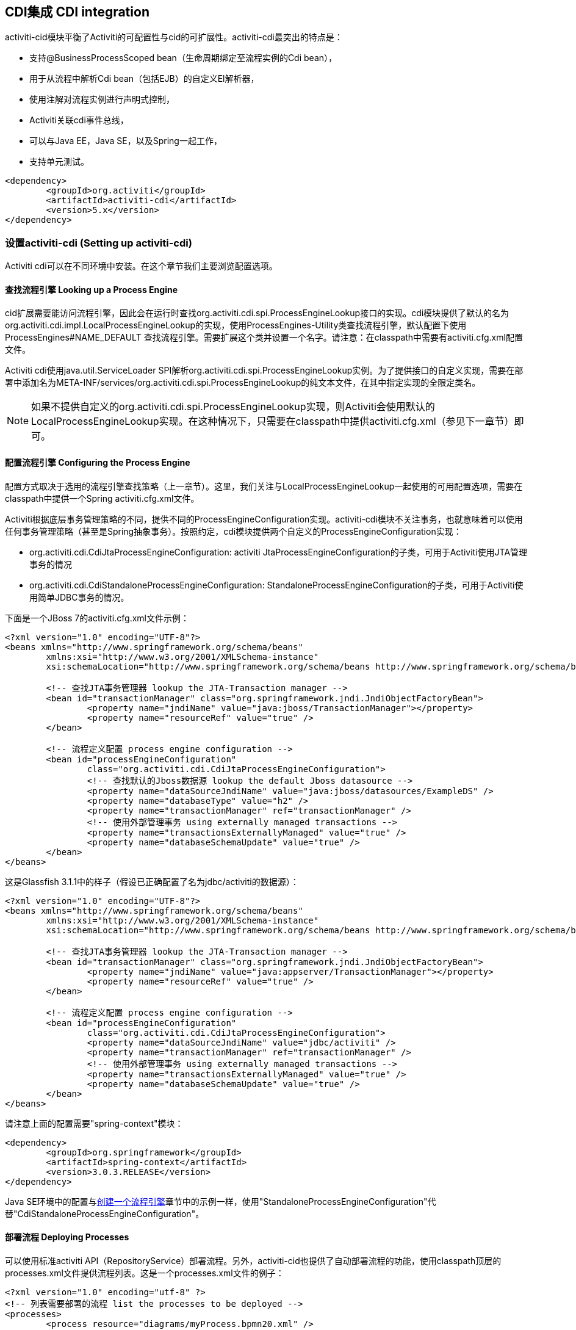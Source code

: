 [[cdiintegration]]

== CDI集成 CDI integration

activiti-cid模块平衡了Activiti的可配置性与cid的可扩展性。activiti-cdi最突出的特点是：
   
* 支持@BusinessProcessScoped bean（生命周期绑定至流程实例的Cdi bean），
* 用于从流程中解析Cdi bean（包括EJB）的自定义El解析器，
* 使用注解对流程实例进行声明式控制，
* Activiti关联cdi事件总线，
* 可以与Java EE，Java SE，以及Spring一起工作，
* 支持单元测试。

[source,xml,linenums]
----
<dependency>
	<groupId>org.activiti</groupId>
	<artifactId>activiti-cdi</artifactId>
	<version>5.x</version>
</dependency>
----

=== 设置activiti-cdi (Setting up activiti-cdi)

Activiti cdi可以在不同环境中安装。在这个章节我们主要浏览配置选项。
    

==== 查找流程引擎 Looking up a Process Engine

cid扩展需要能访问流程引擎，因此会在运行时查找++org.activiti.cdi.spi.ProcessEngineLookup++接口的实现。cdi模块提供了默认的名为++org.activiti.cdi.impl.LocalProcessEngineLookup++的实现，使用++ProcessEngines++-Utility类查找流程引擎，默认配置下使用 +$$ProcessEngines#NAME_DEFAULT$$+ 查找流程引擎。需要扩展这个类并设置一个名字。请注意：在classpath中需要有++activiti.cfg.xml++配置文件。

Activiti cdi使用java.util.ServiceLoader SPI解析++org.activiti.cdi.spi.ProcessEngineLookup++实例。为了提供接口的自定义实现，需要在部署中添加名为++META-INF/services/org.activiti.cdi.spi.ProcessEngineLookup++的纯文本文件，在其中指定实现的全限定类名。

[NOTE]
====
如果不提供自定义的++org.activiti.cdi.spi.ProcessEngineLookup++实现，则Activiti会使用默认的++LocalProcessEngineLookup++实现。在这种情况下，只需要在classpath中提供activiti.cfg.xml（参见下一章节）即可。
====


==== 配置流程引擎 Configuring the Process Engine

配置方式取决于选用的流程引擎查找策略（上一章节）。这里，我们关注与LocalProcessEngineLookup一起使用的可用配置选项，需要在classpath中提供一个Spring activiti.cfg.xml文件。

Activiti根据底层事务管理策略的不同，提供不同的ProcessEngineConfiguration实现。activiti-cdi模块不关注事务，也就意味着可以使用任何事务管理策略（甚至是Spring抽象事务）。按照约定，cdi模块提供两个自定义的ProcessEngineConfiguration实现：
     	
* ++org.activiti.cdi.CdiJtaProcessEngineConfiguration++: activiti JtaProcessEngineConfiguration的子类，可用于Activiti使用JTA管理事务的情况
* ++org.activiti.cdi.CdiStandaloneProcessEngineConfiguration++: StandaloneProcessEngineConfiguration的子类，可用于Activiti使用简单JDBC事务的情况。

下面是一个JBoss 7的activiti.cfg.xml文件示例：
     
[source,xml,linenums]
----
<?xml version="1.0" encoding="UTF-8"?>
<beans xmlns="http://www.springframework.org/schema/beans"
	xmlns:xsi="http://www.w3.org/2001/XMLSchema-instance"
	xsi:schemaLocation="http://www.springframework.org/schema/beans http://www.springframework.org/schema/beans/spring-beans.xsd">

	<!-- 查找JTA事务管理器 lookup the JTA-Transaction manager -->
	<bean id="transactionManager" class="org.springframework.jndi.JndiObjectFactoryBean">
		<property name="jndiName" value="java:jboss/TransactionManager"></property>
		<property name="resourceRef" value="true" />
	</bean>

	<!-- 流程定义配置 process engine configuration -->
	<bean id="processEngineConfiguration"
		class="org.activiti.cdi.CdiJtaProcessEngineConfiguration">
		<!-- 查找默认的Jboss数据源 lookup the default Jboss datasource -->
		<property name="dataSourceJndiName" value="java:jboss/datasources/ExampleDS" />
		<property name="databaseType" value="h2" />
		<property name="transactionManager" ref="transactionManager" />
		<!-- 使用外部管理事务 using externally managed transactions -->
		<property name="transactionsExternallyManaged" value="true" />
		<property name="databaseSchemaUpdate" value="true" />
	</bean>
</beans>
     	
----

这是Glassfish 3.1.1中的样子（假设已正确配置了名为jdbc/activiti的数据源）：

[source,xml,linenums]     	
----
<?xml version="1.0" encoding="UTF-8"?>
<beans xmlns="http://www.springframework.org/schema/beans"
	xmlns:xsi="http://www.w3.org/2001/XMLSchema-instance"
	xsi:schemaLocation="http://www.springframework.org/schema/beans http://www.springframework.org/schema/beans/spring-beans.xsd">

	<!-- 查找JTA事务管理器 lookup the JTA-Transaction manager -->
	<bean id="transactionManager" class="org.springframework.jndi.JndiObjectFactoryBean">
		<property name="jndiName" value="java:appserver/TransactionManager"></property>
		<property name="resourceRef" value="true" />
	</bean>

	<!-- 流程定义配置 process engine configuration -->
	<bean id="processEngineConfiguration"
		class="org.activiti.cdi.CdiJtaProcessEngineConfiguration">
		<property name="dataSourceJndiName" value="jdbc/activiti" />
		<property name="transactionManager" ref="transactionManager" />
		<!-- 使用外部管理事务 using externally managed transactions -->
		<property name="transactionsExternallyManaged" value="true" />
		<property name="databaseSchemaUpdate" value="true" />
	</bean>
</beans>
     	
----

请注意上面的配置需要"spring-context"模块：

[source,xml,linenums]
----
<dependency>
	<groupId>org.springframework</groupId>
	<artifactId>spring-context</artifactId>
	<version>3.0.3.RELEASE</version>
</dependency>
----

Java SE环境中的配置与<<configuration,创建一个流程引擎>>章节中的示例一样，使用"StandaloneProcessEngineConfiguration"代替"CdiStandaloneProcessEngineConfiguration"。
     	
==== 部署流程 Deploying Processes

可以使用标准activiti API（++RepositoryService++）部署流程。另外，activiti-cid也提供了自动部署流程的功能，使用classpath顶层的++processes.xml++文件提供流程列表。这是一个processes.xml文件的例子：

[source,xml,linenums]
----
<?xml version="1.0" encoding="utf-8" ?>
<!-- 列表需要部署的流程 list the processes to be deployed -->
<processes>
	<process resource="diagrams/myProcess.bpmn20.xml" />
	<process resource="diagrams/myOtherProcess.bpmn20.xml" />  
</processes> 
----

     
=== CDI的基于上下文的流程执行 Contextual Process Execution with CDI

本章节我们将介绍Activiti cdi扩展使用的基于上下文的流程执行模型。BPMN业务流程通常是一个长期运行的交互动作，包含用户与系统的任务。在运行时，流程分割为独立工作单元的集合，由用户与/或应用逻辑操作。在activiti-cdi中，流程实例可以关联至一个cdi作用域，这个关联代表了一个工作单元。如果工作单元很复杂这就特别有用，例如若一个用户任务由多个不同表单的复杂顺序组成，并需要在交互过程中保持"非流程作用域（non-process-scoped）"状态。

在默认配置中，流程实例关联至"broadest（广播）"活动作用域，一开始为会话，并在会话上下文未激活时退化为请求。

==== 将一个会话关联至一个流程实例 Associating a Conversation with a Process Instance

当解析@BusinessProcessScoped bean，或注入流程变量时，会依赖一个激活的cdi作用域与一个流程实例的已有关联。Activiti-cdi提供了++org.activiti.cdi.BusinessProcess++ bean用于控制该关联，特别是：

* __startProcessBy(...)__方法，镜像了Activiti ++RuntimeService++服务暴露的对应方法，用于启动并关联一个业务流程，
* ++resumeProcessById(String processInstanceId)++，用于将给定id关联至流程实例，
* ++resumeTaskById(String taskId)++，用于将给定id关联至任务（以及扩展至相关的流程实例）。

当完成了一个工作单元（例如一个用户任务）时，可以调用++completeTask()++方法，解除流程实例与会话/请求的关联。这将通知Activiti当前任务已完成，并使流程实例继续运行。

请注意++BusinessProcess++ bean是一个++@Named++ bean，意味着可以使用表达式语言调用暴露的服务，例如在JSF页面中调用。下面的JSF2代码片段启动了一个新的会话，并将其关联至一个用户任务实例，其id作为请求参数传递（例如++pageName.jsf?taskId=XX++）：

[source,xml,linenums]
----
<f:metadata>
<f:viewParam name="taskId" />
<f:event type="preRenderView" listener="#{businessProcess.startTask(taskId, true)}" />
</f:metadata>
----

==== 声明式控制流程 Declaratively controlling the Process

Activiti可以使用注解，声明式启动流程实例以及完成任务。++@org.activiti.cdi.annotation.StartProcess++注解可以通过"key"或"name"启动一个流程实例。请注意流程实例在注解的方法返回__之后__启动。例如：
		
[source,java,linenums]
----
@StartProcess("authorizeBusinessTripRequest")
public String submitRequest(BusinessTripRequest request) {
	// 进行操作 do some work
	return "success";
}			
----

取决于Activiti的配置，被注解的方法代码以及流程实例的启动将处于同一个事务中。++@org.activiti.cdi.annotation.CompleteTask++的使用方式相同：

[source,java,linenums]
----
@CompleteTask(endConversation=false)
public String authorizeBusinessTrip() {
	// 进行操作 do some work
	return "success";
}
----

++@CompleteTask++注解提供了完成当前会话的能力。默认行为是在调用Activiti返回后结束回话。可以像上面的例子一样，禁用结束会话。

==== 从流程中引用Bean (Referencing Beans from the Process)

Activiti-cdi使用自定义解析器，将CDI bean暴露给Activiti El。因此可以像这样在流程中引用bean：

[source,xml,linenums]
----
<userTask id="authorizeBusinessTrip" name="Authorize Business Trip"			 
			activiti:assignee="#{authorizingManager.account.username}" />
----

其中"authorizingManager"可以是生产者方法提供的bean：

[source,java,linenums]
----
@Inject @ProcessVariable Object businessTripRequesterUsername;

@Produces
@Named
public Employee authorizingManager() {
	TypedQuery<Employee> query = entityManager.createQuery("SELECT e FROM Employee e WHERE e.account.username='"
		+ businessTripRequesterUsername + "'", Employee.class);
	Employee employee = query.getSingleResult();
	return employee.getManager();
}

----

可以使用++activiti:expression="myEjb.method()"++扩展，在服务任务中调用一个EJB中的业务方法。请注意这需要在++MyEjb++类上使用++@Named++注解。

==== 使用@BusinessProcessScoped bean (Working with @BusinessProcessScoped beans)

使用activiti-cdi，可以将一个bean的生命周期绑定在一个流程实例上。因此，提供了名为BusinessProcessContext的自定义的上下文实现。BusinessProcessScoped bean的实例将作为流程变量存储在当前流程实例中。BusinessProcessScoped bean需要是可持久化（PassivationCapable，例如Serializable）的。下面是一个流程作用域bean的例子：

[source,java,linenums]
----
@Named
@BusinessProcessScoped
public class BusinessTripRequest implements Serializable {
	private static final long serialVersionUID = 1L;
	private String startDate;
	private String endDate;
	// ...
}
----

有时希望在没有关联至流程实例的情况下使用流程作用域bean，例如在流程启动前。如果当前没有激活的流程实例，则BusinessProcessScoped bean的实例将临时存储在本地作用域（也就是会话或请求中，取决于上下文）。如果该作用域之后关联至一个业务流程实例，则会将bean实例刷入该流程实例。

==== 注入流程变量 Injecting Process Variables

可以注入流程变量。Activiti-CDI支持

* 使用++@Inject \[additional qualifiers\] Type fieldName++类型安全地注入++@BusinessProcessScoped++ bean
* 使用++@ProcessVariable(name?)++限定名不安全地注入其它流程变量：

[source,java,linenums]
----
@Inject @ProcessVariable Object accountNumber;
@Inject @ProcessVariable("accountNumber") Object account
----

要在EL中引用流程变量，有类似的选择：

* ++@Named @BusinessProcessScoped++ bean可以直接引用，
* 其它流程变量可以通过++ProcessVariables++ bean引用：


----
#{processVariables['accountNumber']}
----

==== 接收流程事件 Receiving Process Events

<<experimental,[EXPERIMENTAL]>>

Activiti可以关联至CDI事件总线。这样可以使用标准CDI事件机制获取流程事件。要为Activiti启用CDI事件支持，需要在配置中启用相应的处理监听器：

[source,xml,linenums]
----
<property name="postBpmnParseHandlers">
	<list>
		<bean class="org.activiti.cdi.impl.event.CdiEventSupportBpmnParseHandler" />
	</list>
</property>
----

这样Activiti就被配置为使用CDI事件总线发布事件。下面介绍如何在CDI bean中接收流程事件。事件通知是类型安全的。流程事件的类型是++org.activiti.cdi.BusinessProcessEvent++。下面是一个简单的事件观察者方法的例子：

[source,java,linenums]
----
public void onProcessEvent(@Observes BusinessProcessEvent businessProcessEvent) {
	// 处理事件 handle event
}
----

观察者将会被通知所有事件。如果需要限制观察者接收的事件，可以添加限定注解：
		
* ++@BusinessProcess++: 限制事件为特定的流程定义。例如：++@Observes @BusinessProcess("billingProcess") BusinessProcessEvent evt++
* ++@StartActivity++: 使用特定的活动限制事件。例如：++@Observes @StartActivity("shipGoods") BusinessProcessEvent evt++将在进入id为"shipGoods"的活动时调用。
* ++@EndActivity++: 使用特定的活动限制事件。例如：++@Observes @EndActivity("shipGoods") BusinessProcessEvent evt++将在离开id为"shipGoods"的活动时调用。
* ++@TakeTransition++: 使用特定的路径限制事件。
* ++@CreateTask++: 使用特定任务的创建限制事件。
* ++@DeleteTask++: 使用特定任务的删除限制事件。
* ++@AssignTask++: 使用特定任务的指派限制事件。
* ++@CompleteTask++: 使用特定任务的完成限制事件。

上面的限定名可以自由组合。例如，要接收离开"shipmentProcess"中的"shipGoods"活动时生成的所有事件，可以撰写下面的观察者方法：

[source,java,linenums]
----
public void beforeShippingGoods(@Observes @BusinessProcess("shippingProcess") @EndActivity("shipGoods") BusinessProcessEvent evt) {
	// 处理事件 handle event
}	  	  	
----

在默认配置中，事件监听器将在上下文的相同事务中同步调用。CDI事务性观察者（CDI transactional observer，只能与JavaEE/EJB一起使用）可以在事件交给观察者方法时控制。使用事务性观察者，可以例如保证观察者只在触发事件的事务成功时才被通知：

[source,java,linenums]
----
public void onShipmentSuceeded(@Observes(during=TransactionPhase.AFTER_SUCCESS) @BusinessProcess("shippingProcess") @EndActivity("shipGoods") BusinessProcessEvent evt) {
	// 给客户发送邮件。 send email to customer.
}	  	
----


==== 额外功能 Additional Features


* 可以注入流程引擎与服务：++@Inject ProcessEngine, RepositoryService, TaskService++, ...
* 可以注入当前的流程实例与任务：++@Inject ProcessInstance, Task++,
* 可以注入当前的businessKey：++@Inject @BusinessKey String businessKey++,
* 可以注入当前的流程实例id：+@Inject @ProcessInstanceId String pid++

=== 已知限制 Known Limitations

尽管activiti-cdi依靠SPI实现，并设计为“移动性扩展”，但只使用Weld进行了测试。
	  	


